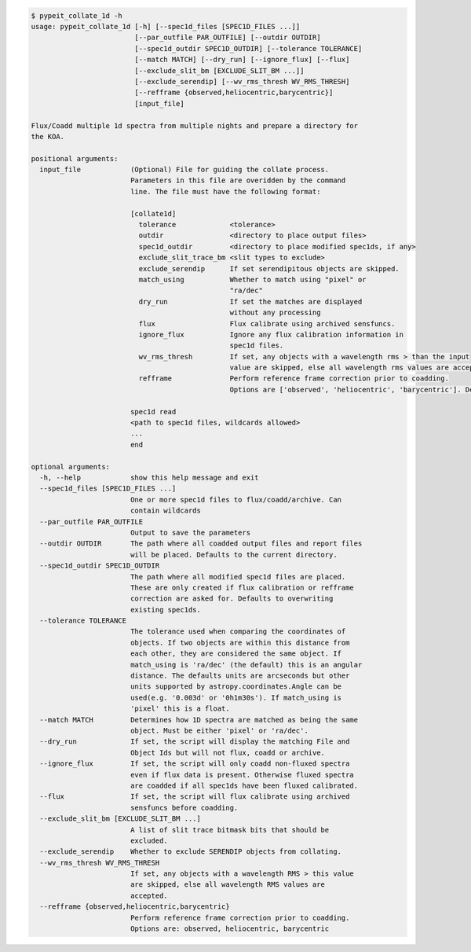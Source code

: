 .. code-block:: console

    $ pypeit_collate_1d -h
    usage: pypeit_collate_1d [-h] [--spec1d_files [SPEC1D_FILES ...]]
                             [--par_outfile PAR_OUTFILE] [--outdir OUTDIR]
                             [--spec1d_outdir SPEC1D_OUTDIR] [--tolerance TOLERANCE]
                             [--match MATCH] [--dry_run] [--ignore_flux] [--flux]
                             [--exclude_slit_bm [EXCLUDE_SLIT_BM ...]]
                             [--exclude_serendip] [--wv_rms_thresh WV_RMS_THRESH]
                             [--refframe {observed,heliocentric,barycentric}]
                             [input_file]
    
    Flux/Coadd multiple 1d spectra from multiple nights and prepare a directory for
    the KOA.
    
    positional arguments:
      input_file            (Optional) File for guiding the collate process.
                            Parameters in this file are overidden by the command
                            line. The file must have the following format:
                             
                            [collate1d]
                              tolerance             <tolerance>
                              outdir                <directory to place output files>
                              spec1d_outdir         <directory to place modified spec1ds, if any>
                              exclude_slit_trace_bm <slit types to exclude>
                              exclude_serendip      If set serendipitous objects are skipped.
                              match_using           Whether to match using "pixel" or
                                                    "ra/dec"
                              dry_run               If set the matches are displayed
                                                    without any processing
                              flux                  Flux calibrate using archived sensfuncs.
                              ignore_flux           Ignore any flux calibration information in
                                                    spec1d files.
                              wv_rms_thresh         If set, any objects with a wavelength rms > than the input
                                                    value are skipped, else all wavelength rms values are accepted.
                              refframe              Perform reference frame correction prior to coadding.
                                                    Options are ['observed', 'heliocentric', 'barycentric']. Defaults to None.
                             
                            spec1d read
                            <path to spec1d files, wildcards allowed>
                            ...
                            end
    
    optional arguments:
      -h, --help            show this help message and exit
      --spec1d_files [SPEC1D_FILES ...]
                            One or more spec1d files to flux/coadd/archive. Can
                            contain wildcards
      --par_outfile PAR_OUTFILE
                            Output to save the parameters
      --outdir OUTDIR       The path where all coadded output files and report files
                            will be placed. Defaults to the current directory.
      --spec1d_outdir SPEC1D_OUTDIR
                            The path where all modified spec1d files are placed.
                            These are only created if flux calibration or refframe
                            correction are asked for. Defaults to overwriting
                            existing spec1ds.
      --tolerance TOLERANCE
                            The tolerance used when comparing the coordinates of
                            objects. If two objects are within this distance from
                            each other, they are considered the same object. If
                            match_using is 'ra/dec' (the default) this is an angular
                            distance. The defaults units are arcseconds but other
                            units supported by astropy.coordinates.Angle can be
                            used(e.g. '0.003d' or '0h1m30s'). If match_using is
                            'pixel' this is a float.
      --match MATCH         Determines how 1D spectra are matched as being the same
                            object. Must be either 'pixel' or 'ra/dec'.
      --dry_run             If set, the script will display the matching File and
                            Object Ids but will not flux, coadd or archive.
      --ignore_flux         If set, the script will only coadd non-fluxed spectra
                            even if flux data is present. Otherwise fluxed spectra
                            are coadded if all spec1ds have been fluxed calibrated.
      --flux                If set, the script will flux calibrate using archived
                            sensfuncs before coadding.
      --exclude_slit_bm [EXCLUDE_SLIT_BM ...]
                            A list of slit trace bitmask bits that should be
                            excluded.
      --exclude_serendip    Whether to exclude SERENDIP objects from collating.
      --wv_rms_thresh WV_RMS_THRESH
                            If set, any objects with a wavelength RMS > this value
                            are skipped, else all wavelength RMS values are
                            accepted.
      --refframe {observed,heliocentric,barycentric}
                            Perform reference frame correction prior to coadding.
                            Options are: observed, heliocentric, barycentric
    